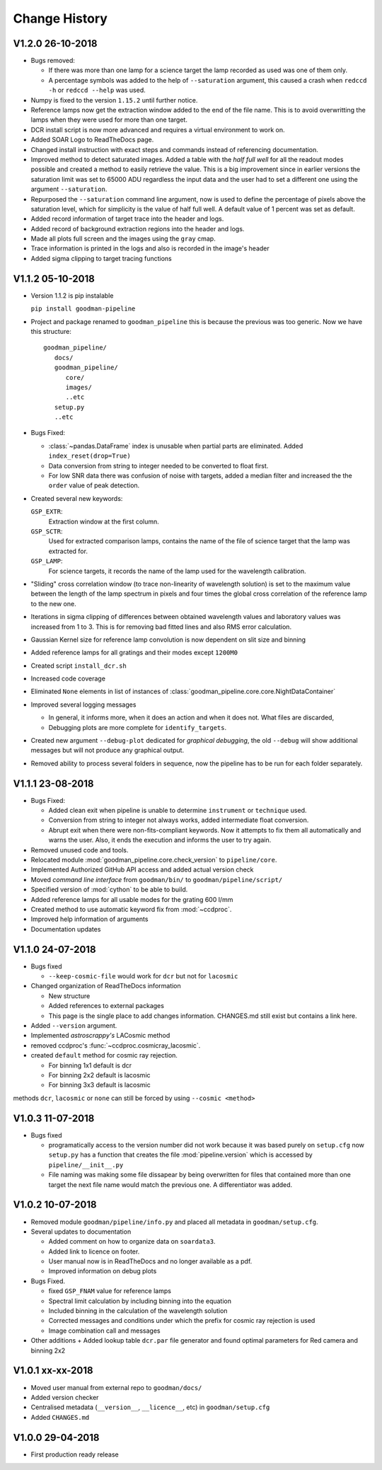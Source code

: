 Change History
##############

.. _v1.2.0:

V1.2.0 26-10-2018
^^^^^^^^^^^^^^^^^
- Bugs removed:

  + If there was more than one lamp for a science target the lamp recorded as used
    was one of them only.
  + A percentage symbols was added to the help of ``--saturation`` argument, this
    caused a crash when ``redccd -h`` or ``redccd --help`` was used.
- Numpy is fixed to the version ``1.15.2`` until further notice.
- Reference lamps now get the extraction window added to the end of the file name.
  This is to avoid overwritting the lamps when they were used for more than one target.
- DCR install script is now more advanced and requires a virtual environment to work on.
- Added SOAR Logo to ReadTheDocs page.
- Changed install instruction with exact steps and commands instead of
  referencing documentation.
- Improved method to detect saturated images. Added a table with the *half full
  well* for all the readout modes possible and created a method to easily
  retrieve the value. This is a big improvement since in earlier versions the
  saturation limit was set to 65000 ADU regardless the input data and the user
  had to set a different one using the argument ``--saturation``.
- Repurposed the ``--saturation`` command line argument, now is used to define
  the percentage of pixels above the saturation level, which for simplicity is
  the value of half full well. A default value of 1 percent was set as default.
- Added record information of target trace into the header and logs.
- Added record of background extraction regions into the header and logs.
- Made all plots full screen and the images using the ``gray`` cmap.
- Trace information is printed in the logs and also is recorded in the image's
  header
- Added sigma clipping to target tracing functions

.. _v1.1.2:

V1.1.2 05-10-2018
^^^^^^^^^^^^^^^^^

- Version 1.1.2 is pip instalable

  ``pip install goodman-pipeline``

- Project and package renamed to ``goodman_pipeline`` this is because the
  previous was too generic. Now we have this structure::

   goodman_pipeline/
      docs/
      goodman_pipeline/
         core/
         images/
         ..etc
      setup.py
      ..etc

- Bugs Fixed:

  + :class:`~pandas.DataFrame` index is unusable when partial parts are eliminated.
    Added ``index_reset(drop=True)``
  + Data conversion from string to integer needed to be converted to float first.

  + For low SNR data there was confusion of noise with targets, added a median
    filter and increased the the ``order`` value of peak detection.

- Created several new keywords:

  ``GSP_EXTR``:
    Extraction window at the first column.

  ``GSP_SCTR``:
    Used for extracted comparison lamps, contains the name of the file of
    science target that the lamp was extracted for.

  ``GSP_LAMP``:
    For science targets, it records the name of the lamp used for the wavelength
    calibration.

- "Sliding" cross correlation window (to trace non-linearity of wavelength
  solution) is set to the maximum value between the length of the lamp spectrum
  in pixels and four times the global cross correlation of the reference lamp to
  the new one.

- Iterations in sigma clipping of differences between obtained wavelength
  values and laboratory values was increased from 1 to 3. This is for removing
  bad fitted lines and also RMS error calculation.

- Gaussian Kernel size for reference lamp convolution is now dependent on slit size and binning

- Added reference lamps for all gratings and their modes except ``1200M0``

- Created script ``install_dcr.sh``

- Increased code coverage

- Eliminated ``None`` elements in list of instances of :class:`goodman_pipeline.core.core.NightDataContainer`

- Improved several logging messages

  + In general, it informs more, when it does an action and when it does not.
    What files are discarded,
  + Debugging plots are more complete for ``identify_targets``.

- Created new argument ``--debug-plot`` dedicated for *graphical debugging*, the
  old ``--debug`` will show additional messages but will not produce any
  graphical output.

- Removed ability to process several folders in sequence, now the pipeline has to
  be run for each folder separately.

.. _v1.1.1:

V1.1.1 23-08-2018
^^^^^^^^^^^^^^^^^

- Bugs Fixed:

  + Added clean exit when pipeline is unable to determine ``instrument`` or
    ``technique`` used.
  + Conversion from string to integer not always works, added intermediate float
    conversion.
  + Abrupt exit when there were non-fits-compliant keywords. Now it attempts to
    fix them all automatically and warns the user. Also, it ends the execution
    and informs the user to try again.

- Removed unused code and tools.
- Relocated module :mod:`goodman_pipeline.core.check_version` to ``pipeline/core``.
- Implemented Authorized GitHub API access and added actual version check
- Moved *command line interface* from ``goodman/bin/`` to ``goodman/pipeline/script/``
- Specified version of :mod:`cython` to be able to build.
- Added reference lamps for all usable modes for the grating 600 l/mm
- Created method to use automatic keyword fix from :mod:`~ccdproc`.
- Improved help information of arguments
- Documentation updates

.. _v1.1.0:

V1.1.0 24-07-2018
^^^^^^^^^^^^^^^^^
- Bugs fixed

  + ``--keep-cosmic-file`` would work for ``dcr`` but not for ``lacosmic``

- Changed organization of ReadTheDocs information

  + New structure
  + Added references to external packages
  + This page is the single place to add changes information. CHANGES.md still
    exist but contains a link here.

- Added ``--version`` argument.
- Implemented `astroscrappy's` LACosmic method
- removed ccdproc's :func:`~ccdproc.cosmicray_lacosmic`.
- created  ``default`` method for cosmic ray rejection.

  + For binning 1x1 default is dcr
  + For binning 2x2 default is lacosmic
  + For binning 3x3 default is lacosmic

methods ``dcr``, ``lacosmic`` or ``none`` can still be forced by using
``--cosmic <method>``

.. _v1.0.3:

V1.0.3 11-07-2018
^^^^^^^^^^^^^^^^^

- Bugs fixed

  + programatically access to the version number did not work because it was
    based purely on ``setup.cfg`` now ``setup.py`` has  a function that creates the
    file :mod:`pipeline.version` which is accessed by ``pipeline/__init__.py``
  + File naming was making some file dissapear by being overwritten for files
    that contained more than one target the next file name would match the
    previous one. A differentiator was added.

.. _v1.0.2:

V1.0.2 10-07-2018
^^^^^^^^^^^^^^^^^

- Removed module ``goodman/pipeline/info.py`` and placed all metadata in ``goodman/setup.cfg``.
- Several updates to documentation

  + Added comment on how to organize data on ``soardata3``.
  + Added link to licence on footer.
  + User manual now is in ReadTheDocs and no longer available as a pdf.
  + Improved information on debug plots

- Bugs Fixed.

  + fixed ``GSP_FNAM``  value for reference lamps
  + Spectral limit calculation by including binning into the equation
  + Included binning in the calculation of the wavelength solution
  + Corrected messages and conditions under which the prefix for cosmic ray rejection is used
  + Image combination call and messages

- Other additions
  + Added lookup table ``dcr.par`` file generator and found optimal parameters for Red camera and binning 2x2

.. _v1.0.1:

V1.0.1 xx-xx-2018
^^^^^^^^^^^^^^^^^

- Moved user manual from external repo to ``goodman/docs/``
- Added version checker
- Centralised metadata (``__version__``, ``__licence__``, etc) in ``goodman/setup.cfg``
- Added ``CHANGES.md``

.. _v1.0.0:

V1.0.0 29-04-2018
^^^^^^^^^^^^^^^^^

- First production ready release